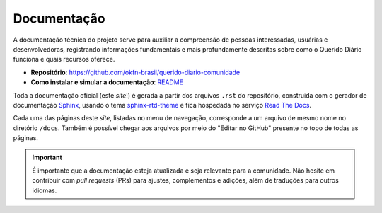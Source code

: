 Documentação 
###############

A documentação técnica do projeto serve para auxiliar a compreensão de pessoas 
interessadas, usuárias e desenvolvedoras, registrando informações fundamentais e
mais profundamente descritas sobre como o Querido Diário funciona e quais recursos 
oferece.

- **Repositório**: https://github.com/okfn-brasil/querido-diario-comunidade
- **Como instalar e simular a documentação**: `README`_

Toda a documentação oficial (este *site*!) é gerada a partir dos arquivos ``.rst``
do repositório, construida com o gerador de documentação `Sphinx`_, usando o tema
`sphinx-rtd-theme`_ e fica hospedada no serviço `Read The Docs`_.

Cada uma das páginas deste *site*, listadas no menu de navegação, corresponde 
a um arquivo de mesmo nome no diretório ``/docs``. Também é possível chegar aos 
arquivos por meio do "Editar no GitHub" presente no topo de todas as páginas. 

.. important::
    É importante que a documentação esteja atualizada e seja relevante para a comunidade. 
    Não hesite em contribuir com *pull requests* (PRs) para ajustes, complementos 
    e adições, além de traduções para outros idiomas.

.. REFERÊNCIAS:
.. _README: https://github.com/okfn-brasil/querido-diario-comunidade?tab=readme-ov-file#como-executar
.. _Sphinx: https://www.sphinx-doc.org/en/master/
.. _sphinx-rtd-theme: https://sphinx-rtd-theme.readthedocs.io/en/stable/
.. _Read The Docs: https://about.readthedocs.com/?ref=readthedocs.com